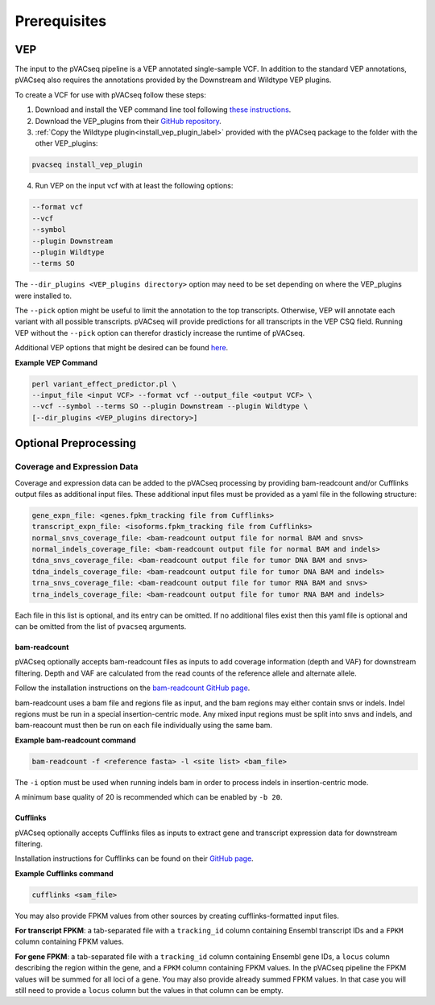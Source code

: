 .. _prerequisites_label:

Prerequisites
=============

VEP
---

The input to the pVACseq pipeline is a VEP annotated single-sample VCF. In addition to the standard VEP annotations, pVACseq also requires the annotations provided by the Downstream and Wildtype VEP plugins.

To create a VCF for use with pVACseq follow these steps:

1. Download and install the VEP command line tool following `these instructions <http://useast.ensembl.org/info/docs/tools/vep/script/index.html>`_.
2. Download the VEP_plugins from their `GitHub repository <https://github.com/Ensembl/VEP_plugins>`_.
3. :ref:`Copy the Wildtype plugin<install_vep_plugin_label>` provided with the pVACseq package to the folder with the other VEP_plugins:

.. code-block:: none

   pvacseq install_vep_plugin

4. Run VEP on the input vcf with at least the following options:

.. code-block:: none

   --format vcf
   --vcf
   --symbol
   --plugin Downstream
   --plugin Wildtype
   --terms SO

The ``--dir_plugins <VEP_plugins directory>`` option may need to be set depending on where the VEP_plugins were installed to.

The ``--pick`` option might be useful to limit the annotation to the top
transcripts. Otherwise, VEP will annotate each variant with all possible
transcripts. pVACseq will provide predictions for all transcripts in the VEP
CSQ field. Running VEP without the ``--pick`` option can therefor drasticly
increase the runtime of pVACseq.

Additional VEP options that might be desired can be found `here <http://useast.ensembl.org/info/docs/tools/vep/script/vep_options.html>`_.

**Example VEP Command**

.. code-block:: none

   perl variant_effect_predictor.pl \
   --input_file <input VCF> --format vcf --output_file <output VCF> \
   --vcf --symbol --terms SO --plugin Downstream --plugin Wildtype \
   [--dir_plugins <VEP_plugins directory>]

Optional Preprocessing
----------------------

Coverage and Expression Data
############################

Coverage and expression data can be added to the pVACseq processing by providing bam-readcount and/or Cufflinks output files as additional input files. These additional input files must be provided as a yaml file in the following structure:

.. code-block:: none

    gene_expn_file: <genes.fpkm_tracking file from Cufflinks>
    transcript_expn_file: <isoforms.fpkm_tracking file from Cufflinks>
    normal_snvs_coverage_file: <bam-readcount output file for normal BAM and snvs>
    normal_indels_coverage_file: <bam-readcount output file for normal BAM and indels>
    tdna_snvs_coverage_file: <bam-readcount output file for tumor DNA BAM and snvs>
    tdna_indels_coverage_file: <bam-readcount output file for tumor DNA BAM and indels>
    trna_snvs_coverage_file: <bam-readcount output file for tumor RNA BAM and snvs>
    trna_indels_coverage_file: <bam-readcount output file for tumor RNA BAM and indels>

Each file in this list is optional, and its entry can be omitted. If no additional files exist then this yaml file is optional and can be omitted from the list of ``pvacseq`` arguments.

bam-readcount
^^^^^^^^^^^^^

pVACseq optionally accepts bam-readcount files as inputs to add coverage information (depth and VAF) for downstream filtering. Depth and VAF are calculated from the read counts of the reference allele and alternate allele.

Follow the installation instructions on the `bam-readcount GitHub page <https://github.com/genome/bam-readcount#build-instructions>`_.

bam-readcount uses a bam file and regions file as input, and the bam regions may either contain snvs or indels. Indel regions must be run in a special insertion-centric mode. Any mixed input regions must be split into snvs and indels, and bam-reacount must then be run on each file individually using the same bam.

**Example bam-readcount command**

.. code-block:: none

   bam-readcount -f <reference fasta> -l <site list> <bam_file>

The ``-i`` option must be used when running indels bam in order to process indels in insertion-centric mode.

A minimum base quality of 20 is recommended which can be enabled by ``-b 20``.

Cufflinks
^^^^^^^^^

pVACseq optionally accepts Cufflinks files as inputs to extract gene and transcript expression data for downstream filtering.

Installation instructions for Cufflinks can be found on their `GitHub page <https://github.com/cole-trapnell-lab/cufflinks#install-quick-start>`_.

**Example Cufflinks command**

.. code-block:: none

   cufflinks <sam_file>

You may also provide FPKM values from other sources by creating
cufflinks-formatted input files.

**For transcript FPKM**: a tab-separated file with a ``tracking_id`` column
containing Ensembl transcript IDs and a ``FPKM`` column containing
FPKM values.

**For gene FPKM**: a tab-separated file with a ``tracking_id`` column
containing Ensembl gene IDs, a ``locus`` column describing the
region within the gene, and a ``FPKM`` column containing FPKM values. In the
pVACseq pipeline the FPKM values will be summed for all loci of a gene. You
may also provide already summed FPKM values. In that case you will still need
to provide a ``locus`` column but the values in that column can be empty.
